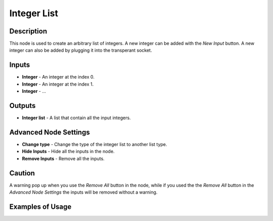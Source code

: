 Integer List
======

Description
-----------
This node is used to create an arbitrary list of integers. A new integer can be added with the *New Input* button. A new integer can also be added by plugging it into the transperant socket.

.. image:: integer_list.png

Inputs
------
 
- **Integer** - An integer at the index 0.
- **Integer** - An integer at the index 1.
- **Integer** - ...

Outputs
-------
- **Integer list** - A list that contain all the input integers.

Advanced Node Settings
-----------------------

- **Change type** - Change the type of the integer list to another list type.
- **Hide Inputs** - Hide all the inputs in the node.
- **Remove Inputs** - Remove all the inputs.

Caution
-------
A warning pop up when you use the *Remove All* button in the node, while if you used the the *Remove All* button in the *Advanced Node Settings* the inputs will be removed without a warning.

Examples of Usage
-----------------

.. image:: integer_list.gif
